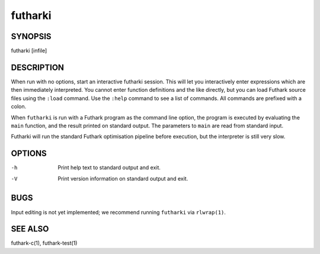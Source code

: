 .. role:: ref(emphasis)

.. _futharki(1):

==========
futharki
==========

SYNOPSIS
========

futharki [infile]

DESCRIPTION
===========

When run with no options, start an interactive futharki session.  This
will let you interactively enter expressions which are then
immediately interpreted.  You cannot enter function definitions and
the like directly, but you can load Futhark source files using the
``:load`` command.  Use the ``:help`` command to see a list of
commands.  All commands are prefixed with a colon.

When ``futharki`` is run with a Futhark program as the command line
option, the program is executed by evaluating the ``main`` function,
and the result printed on standard output.  The parameters to ``main``
are read from standard input.

Futharki will run the standard Futhark optimisation pipeline before
execution, but the interpreter is still very slow.

OPTIONS
=======

-h
  Print help text to standard output and exit.

-V
  Print version information on standard output and exit.

BUGS
====

Input editing is not yet implemented; we recommend running
``futharki`` via ``rlwrap(1)``.

SEE ALSO
========

futhark-c(1), futhark-test(1)
